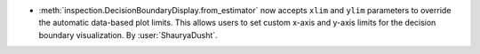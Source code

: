- :meth:`inspection.DecisionBoundaryDisplay.from_estimator` now accepts
  ``xlim`` and ``ylim`` parameters to override the automatic data-based
  plot limits. This allows users to set custom x-axis and y-axis limits
  for the decision boundary visualization.
  By :user:`ShauryaDusht`.

